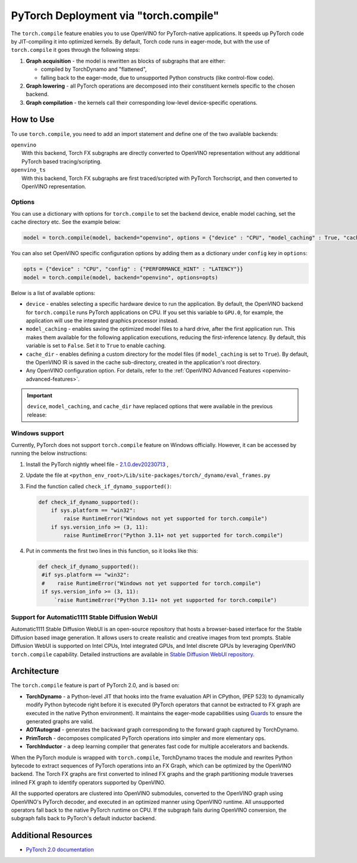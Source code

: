 .. {#pytorch_2_0_torch_compile}

PyTorch Deployment via "torch.compile"
======================================



The ``torch.compile`` feature enables you to use OpenVINO for PyTorch-native applications. 
It speeds up PyTorch code by JIT-compiling it into optimized kernels.
By default, Torch code runs in eager-mode, but with the use of ``torch.compile`` it goes through the following steps:

1. **Graph acquisition** - the model is rewritten as blocks of subgraphs that are either:

   * compiled by TorchDynamo and "flattened",
   * falling back to the eager-mode, due to unsupported Python constructs (like control-flow code).

2. **Graph lowering** - all PyTorch operations are decomposed into their constituent kernels specific to the chosen backend.
3. **Graph compilation** - the kernels call their corresponding low-level device-specific operations.



How to Use
####################

To use ``torch.compile``, you need to add an import statement and define one of the two available backends:

| ``openvino``
|   With this backend, Torch FX subgraphs are directly converted to OpenVINO representation without any additional PyTorch based tracing/scripting.

| ``openvino_ts``
|   With this backend, Torch FX subgraphs are first traced/scripted with PyTorch Torchscript, and then converted to OpenVINO representation.


.. tab-set::

   .. tab-item:: openvino
      :sync: backend-openvino

      .. code-block:: console

         import openvino.torch 
         ...
         model = torch.compile(model, backend='openvino')

      Execution diagram:

      .. image:: _static/images/torch_compile_backend_openvino.svg
         :width: 992px
         :height: 720px
         :scale: 60%
         :align: center

   .. tab-item:: openvino_ts
      :sync: backend-openvino-ts

      .. code-block:: console

         import openvino.torch
         ...
         model = torch.compile(model, backend='openvino_ts')

      Execution diagram:

      .. image:: _static/images/torch_compile_backend_openvino_ts.svg
         :width: 1088px
         :height: 720px
         :scale: 60%
         :align: center



Options
++++++++++++++++++++

You can use a dictionary with options for ``torch.compile`` to set the backend device, 
enable model caching, set the cache directory etc. See the example below:

.. code-block:: python

   model = torch.compile(model, backend="openvino", options = {"device" : "CPU", "model_caching" : True, "cache_dir": "./model_cache"})

You can also set OpenVINO specific configuration options by adding them as a dictionary under ``config`` key in ``options``:

.. code-block:: python

   opts = {"device" : "CPU", "config" : {"PERFORMANCE_HINT" : "LATENCY"}}
   model = torch.compile(model, backend="openvino", options=opts)

Below is a list of available options:

* ``device`` - enables selecting a specific hardware device to run the application. 
  By default, the OpenVINO backend for ``torch.compile`` runs PyTorch applications 
  on CPU. If you set this variable to ``GPU.0``, for example, the application will 
  use the integrated graphics processor instead.
* ``model_caching`` - enables saving the optimized model files to a hard drive, 
  after the first application run. This makes them available for the following 
  application executions, reducing the first-inference latency. By default, this 
  variable is set to ``False``. Set it to ``True`` to enable caching.
* ``cache_dir`` - enables defining a custom directory for the model files (if 
  ``model_caching`` is set to ``True``). By default, the OpenVINO IR is saved 
  in the cache sub-directory, created in the application's root directory.
* Any OpenVINO configuration option. For details, refer to the :ref:`OpenVINO Advanced Features <openvino-advanced-features>`.

.. important::
   
   ``device``, ``model_caching``, and ``cache_dir`` have replaced options that were available in the previous release:

   .. dropdown:: Click to view the previous options.
      
      * ``OPENVINO_TORCH_BACKEND_DEVICE`` - enables selecting a specific hardware device to run the application. 
        By default, the OpenVINO backend for ``torch.compile`` runs PyTorch applications using the CPU. Setting 
        this variable to ``GPU.0``, for example, will make the application use the integrated graphics processor instead.
      * ``OPENVINO_TORCH_MODEL_CACHING``- enables saving the optimized model files to a hard drive, after the first application run.
        This makes them available for the following application executions, reducing the first-inference latency.
        By default, this variable is set to ``False``. Setting it to ``True`` enables caching.
      * ``OPENVINO_TORCH_CACHE_DIR``- enables defining a custom directory for the model files (if ``model_caching`` is set to ``True``).
        By default, the OpenVINO IR is saved in the ``cache`` sub-directory, created in the application's root directory. 

Windows support
+++++++++++++++++++++

Currently, PyTorch does not support ``torch.compile`` feature on Windows officially. However, it can be accessed by running
the below instructions:

1. Install the PyTorch nightly wheel file - `2.1.0.dev20230713 <https://download.pytorch.org/whl/nightly/cpu/torch-2.1.0.dev20230713%2Bcpu-cp38-cp38-win_amd64.whl>`__ ,
2. Update the file at ``<python_env_root>/Lib/site-packages/torch/_dynamo/eval_frames.py``
3. Find the function called ``check_if_dynamo_supported()``:

   .. code-block:: console

      def check_if_dynamo_supported():
          if sys.platform == "win32":
              raise RuntimeError("Windows not yet supported for torch.compile")
          if sys.version_info >= (3, 11):
              raise RuntimeError("Python 3.11+ not yet supported for torch.compile")

4. Put in comments the first two lines in this function, so it looks like this:

   .. code-block:: console

      def check_if_dynamo_supported():
       #if sys.platform == "win32":
       #    raise RuntimeError("Windows not yet supported for torch.compile")
       if sys.version_info >= (3, 11):
           `raise RuntimeError("Python 3.11+ not yet supported for torch.compile")


Support for Automatic1111 Stable Diffusion WebUI
+++++++++++++++++++++++++++++++++++++++++++++++++++++++++++

Automatic1111 Stable Diffusion WebUI is an open-source repository that hosts a browser-based interface for the Stable Diffusion 
based image generation. It allows users to create realistic and creative images from text prompts. 
Stable Diffusion WebUI is supported on Intel CPUs, Intel integrated GPUs, and Intel discrete GPUs by leveraging OpenVINO 
``torch.compile`` capability. Detailed instructions are available in 
`Stable Diffusion WebUI repository. <https://github.com/openvinotoolkit/stable-diffusion-webui/wiki/Installation-on-Intel-Silicon>`__


Architecture
#################

The ``torch.compile`` feature is part of PyTorch 2.0, and is based on:

* **TorchDynamo** - a Python-level JIT that hooks into the frame evaluation API in CPython,
  (PEP 523) to dynamically modify Python bytecode right before it is executed (PyTorch operators 
  that cannot be extracted to FX graph are executed in the native Python environment). 
  It maintains the eager-mode capabilities using 
  `Guards <https://pytorch.org/docs/stable/dynamo/guards-overview.html>`__ to ensure the 
  generated graphs are valid.

* **AOTAutograd** - generates the backward graph corresponding to the forward graph captured by TorchDynamo.
* **PrimTorch** - decomposes complicated PyTorch operations into simpler and more elementary ops.
* **TorchInductor** - a deep learning compiler that generates fast code for multiple accelerators and backends.




When the PyTorch module is wrapped with ``torch.compile``, TorchDynamo traces the module and 
rewrites Python bytecode to extract sequences of PyTorch operations into an FX Graph,
which can be optimized by the OpenVINO backend. The Torch FX graphs are first converted to 
inlined FX graphs and the graph partitioning module traverses inlined FX graph to identify 
operators supported by OpenVINO. 

All the supported operators are clustered into OpenVINO submodules, converted to the OpenVINO 
graph using OpenVINO's PyTorch decoder, and executed in an optimized manner using OpenVINO runtime. 
All unsupported operators fall back to the native PyTorch runtime on CPU. If the subgraph 
fails during OpenVINO conversion, the subgraph falls back to PyTorch's default inductor backend.



Additional Resources
############################

* `PyTorch 2.0 documentation <https://pytorch.org/docs/stable/index.html>`_

